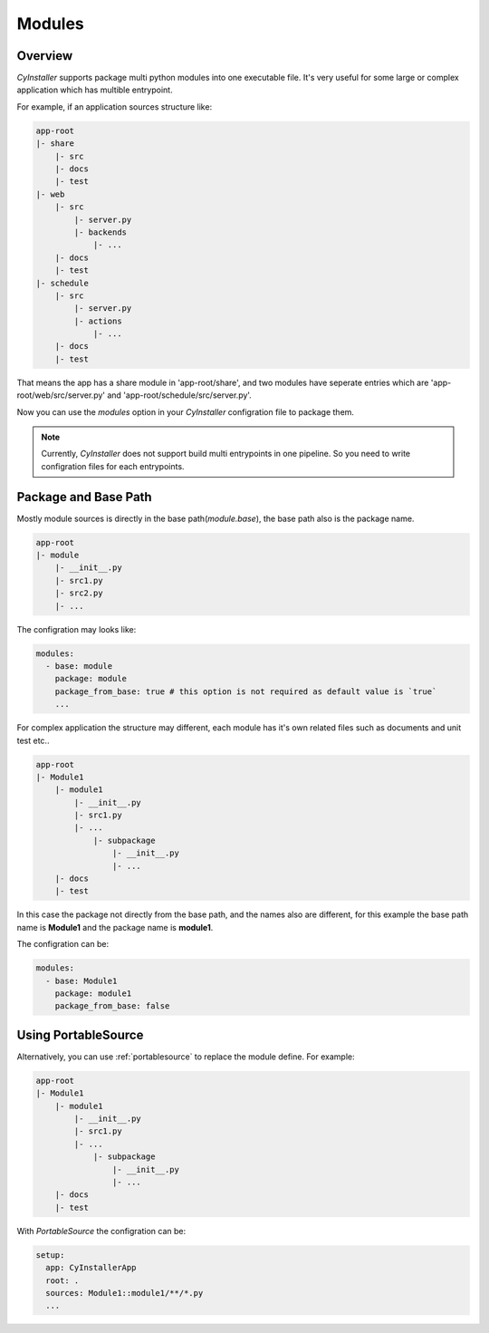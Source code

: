 .. _modules:

=======
Modules
=======

--------
Overview
--------

`CyInstaller` supports package multi python modules into one executable file. It's very useful for
some large or complex application which has multible entrypoint.

For example, if an application sources structure like:

.. code-block::

  app-root
  |- share
      |- src
      |- docs
      |- test
  |- web
      |- src
          |- server.py
          |- backends
              |- ...
      |- docs
      |- test
  |- schedule
      |- src
          |- server.py
          |- actions
              |- ...
      |- docs
      |- test

That means the app has a share module in 'app-root/share', and two modules have seperate entries which
are 'app-root/web/src/server.py' and 'app-root/schedule/src/server.py'.

Now you can use the `modules` option in your `CyInstaller` configration file to package them.

.. note::

  Currently, `CyInstaller` does not support build multi entrypoints in one pipeline.
  So you need to write configration files for each entrypoints.

---------------------
Package and Base Path
---------------------

Mostly module sources is directly in the base path(`module.base`), the base path also is the package
name.

.. code-block::

  app-root
  |- module
      |- __init__.py
      |- src1.py
      |- src2.py
      |- ...

The configration may looks like:

.. code-block:: yaml

  modules:
    - base: module
      package: module
      package_from_base: true # this option is not required as default value is `true`
      ...

For complex application the structure may different, each module has it's own related files such as
documents and unit test etc..

.. code-block::

  app-root
  |- Module1
      |- module1
          |- __init__.py
          |- src1.py
          |- ...
              |- subpackage
                  |- __init__.py
                  |- ...
      |- docs
      |- test

In this case the package not directly from the base path, and the names also are different, for this
example the base path name is **Module1** and the package name is **module1**.

The configration can be:

.. code-block:: yaml

  modules:
    - base: Module1
      package: module1
      package_from_base: false

--------------------
Using PortableSource
--------------------

Alternatively, you can use :ref:`portablesource` to replace the module define. For example:

.. code-block::

  app-root
  |- Module1
      |- module1
          |- __init__.py
          |- src1.py
          |- ...
              |- subpackage
                  |- __init__.py
                  |- ...
      |- docs
      |- test

With `PortableSource` the configration can be:

.. code-block:: yaml

  setup:
    app: CyInstallerApp
    root: .
    sources: Module1::module1/**/*.py
    ...

